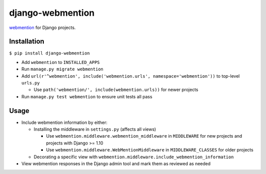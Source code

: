 django-webmention |PyPI version| |Build Status|
===============================================

`webmention <https://www.w3.org/TR/webmention/>`__ for Django projects.

Installation
------------

``$ pip install django-webmention``

-  Add ``webmention`` to ``INSTALLED_APPS``
-  Run ``manage.py migrate webmention``
-  Add
   ``url(r'^webmention', include('webmention.urls', namespace='webmention'))``
   to top-level ``urls.py``

   -  Use ``path('webmention/', include(webmention.urls))`` for newer
      projects

-  Run ``manage.py test webmention`` to ensure unit tests all pass

Usage
-----

-  Include webmention information by either:

   -  Installing the middleware in ``settings.py`` (affects all views)

      -  Use ``webmention.middleware.webmention_middleware`` in
         ``MIDDLEWARE`` for new projects and projects with Django >=
         1.10
      -  Use ``webmention.middleware.WebMentionMiddleware`` in
         ``MIDDLEWARE_CLASSES`` for older projects

   -  Decorating a specific view with
      ``webmention.middleware.include_webmention_information``

-  View webmention responses in the Django admin tool and mark them as
   reviewed as needed

.. |PyPI version| image:: https://badge.fury.io/py/django-webmention.svg
   :target: https://badge.fury.io/py/django-webmention
.. |Build Status| image:: https://travis-ci.org/easy-as-python/django-webmention.svg?branch=master
   :target: https://travis-ci.org/easy-as-python/django-webmention


